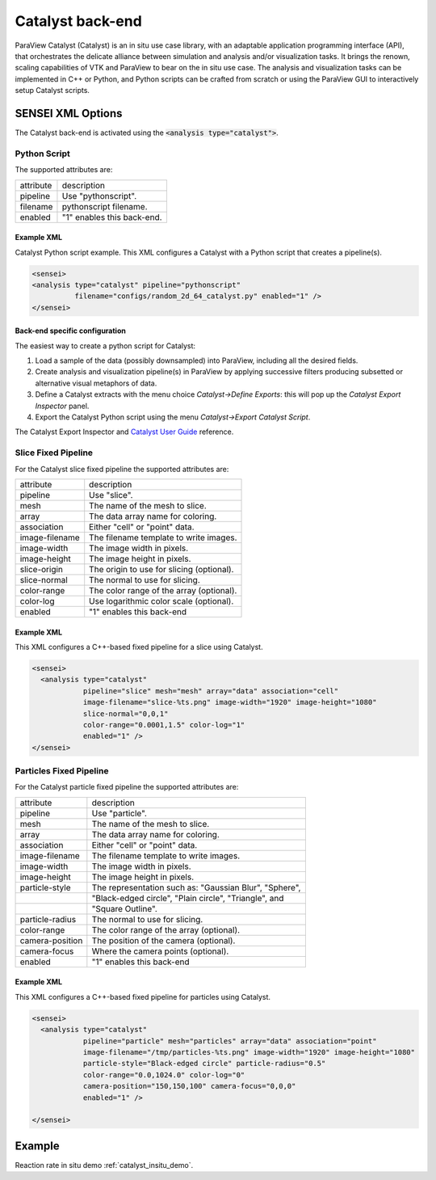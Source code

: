 Catalyst back-end
=================
ParaView Catalyst (Catalyst) is an in situ use case library, with an adaptable application programming interface (API), that orchestrates the delicate alliance between simulation and analysis and/or visualization tasks. It brings the renown, scaling capabilities of VTK and ParaView to bear on the in situ use case. The analysis and visualization tasks can be implemented in C++ or Python, and Python scripts can be crafted from scratch or using the ParaView GUI to interactively setup Catalyst scripts.

SENSEI XML Options
------------------
The Catalyst back-end is activated using the :code:`<analysis type="catalyst">`. 

Python Script
^^^^^^^^^^^^^

The supported attributes are:

+-------------------+--------------------------------------------------------+
| attribute         | description                                            |
+-------------------+--------------------------------------------------------+
|  pipeline         | Use "pythonscript".                                    |
+-------------------+--------------------------------------------------------+
|  filename         | pythonscript filename.                                 |
+-------------------+--------------------------------------------------------+
|  enabled          | "1" enables this back-end.                             |
+-------------------+--------------------------------------------------------+

Example XML
"""""""""""
Catalyst Python script example. This XML configures a Catalyst with a Python script that creates a pipeline(s).

.. code-block:: XML

  <sensei>
  <analysis type="catalyst" pipeline="pythonscript"
            filename="configs/random_2d_64_catalyst.py" enabled="1" />
  </sensei>

Back-end specific configuration
"""""""""""""""""""""""""""""""
The easiest way to create a python script for Catalyst: 

#. Load a sample of the data (possibly downsampled) into ParaView, including all the desired fields.
#. Create analysis and visualization pipeline(s) in ParaView by applying successive filters producing subsetted or alternative visual metaphors of data.
#. Define a Catalyst extracts with the menu choice *Catalyst→Define Exports*: this will pop up the *Catalyst Export Inspector* panel.
#. Export the Catalyst Python script using the menu *Catalyst→Export Catalyst Script*.

The Catalyst Export Inspector and `Catalyst User Guide <https://www.paraview.org/files/catalyst/docs/ParaViewCatalystUsersGuide_v2.pdf>`_ reference.

Slice Fixed Pipeline
^^^^^^^^^^^^^^^^^^^^

For the Catalyst slice fixed pipeline the supported attributes are:

+-------------------+--------------------------------------------------------+
| attribute         | description                                            |
+-------------------+--------------------------------------------------------+
|  pipeline         | Use "slice".                                           |
+-------------------+--------------------------------------------------------+
|  mesh             | The name of the mesh to slice.                         |
+-------------------+--------------------------------------------------------+
|  array            | The data array name for coloring.                      |
+-------------------+--------------------------------------------------------+
|  association      | Either "cell" or "point" data.                         |
+-------------------+--------------------------------------------------------+
|  image-filename   | The filename template to write images.                 |
+-------------------+--------------------------------------------------------+
|  image-width      | The image width in pixels.                             |
+-------------------+--------------------------------------------------------+
|  image-height     | The image height in pixels.                            |
+-------------------+--------------------------------------------------------+
|  slice-origin     | The origin to use for slicing (optional).              |
+-------------------+--------------------------------------------------------+
|  slice-normal     | The normal to use for slicing.                         |
+-------------------+--------------------------------------------------------+
|  color-range      | The color range of the array (optional).               |
+-------------------+--------------------------------------------------------+
|  color-log        | Use logarithmic color scale (optional).                |
+-------------------+--------------------------------------------------------+
|  enabled          | "1" enables this back-end                              |
+-------------------+--------------------------------------------------------+

Example XML
"""""""""""
This XML configures a C++-based fixed pipeline for a slice using Catalyst.

.. code-block:: XML

  <sensei>
    <analysis type="catalyst"
              pipeline="slice" mesh="mesh" array="data" association="cell"
              image-filename="slice-%ts.png" image-width="1920" image-height="1080"
              slice-normal="0,0,1"
              color-range="0.0001,1.5" color-log="1"
              enabled="1" />
  </sensei>

Particles Fixed Pipeline
^^^^^^^^^^^^^^^^^^^^^^^^

For the Catalyst particle fixed pipeline the supported attributes are:

+-------------------+--------------------------------------------------------+
| attribute         | description                                            |
+-------------------+--------------------------------------------------------+
|  pipeline         | Use "particle".                                        |
+-------------------+--------------------------------------------------------+
|  mesh             | The name of the mesh to slice.                         |
+-------------------+--------------------------------------------------------+
|  array            | The data array name for coloring.                      |
+-------------------+--------------------------------------------------------+
|  association      | Either "cell" or "point" data.                         |
+-------------------+--------------------------------------------------------+
|  image-filename   | The filename template to write images.                 |
+-------------------+--------------------------------------------------------+
|  image-width      | The image width in pixels.                             |
+-------------------+--------------------------------------------------------+
|  image-height     | The image height in pixels.                            |
+-------------------+--------------------------------------------------------+
|  particle-style   | The representation such as: "Gaussian Blur", "Sphere", |
+-------------------+--------------------------------------------------------+
|                   | "Black-edged circle", "Plain circle", "Triangle", and  |
+-------------------+--------------------------------------------------------+
|                   | "Square Outline".                                      |
+-------------------+--------------------------------------------------------+
|  particle-radius  | The normal to use for slicing.                         |
+-------------------+--------------------------------------------------------+
|  color-range      | The color range of the array (optional).               |
+-------------------+--------------------------------------------------------+
|  camera-position  | The position of the camera (optional).                 |
+-------------------+--------------------------------------------------------+
|  camera-focus     | Where the camera points (optional).                    |
+-------------------+--------------------------------------------------------+
|  enabled          | "1" enables this back-end                              |
+-------------------+--------------------------------------------------------+

Example XML
"""""""""""
This XML configures a C++-based fixed pipeline for particles using Catalyst.

.. code-block:: XML

  <sensei>
    <analysis type="catalyst" 
              pipeline="particle" mesh="particles" array="data" association="point"
              image-filename="/tmp/particles-%ts.png" image-width="1920" image-height="1080"
              particle-style="Black-edged circle" particle-radius="0.5"
              color-range="0.0,1024.0" color-log="0"
              camera-position="150,150,100" camera-focus="0,0,0"
              enabled="1" />

  </sensei>

Example
-------

Reaction rate in situ demo :ref:`catalyst_insitu_demo`.
